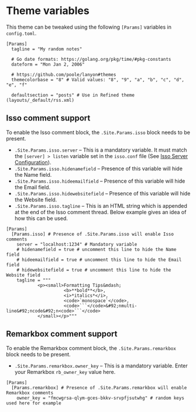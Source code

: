 * Theme variables
:PROPERTIES:
:CUSTOM_ID: theme-variables
:END:
This theme can be tweaked using the following =[Params]= variables in
=config.toml=.

#+BEGIN_EXAMPLE
[Params]
  tagline = "My random notes"

  # Go date formats: https://golang.org/pkg/time/#pkg-constants
  dateform = "Mon Jan 2, 2006"

  # https://github.com/poole/lanyon#themes
  themecolorbase = "8" # Valid values: "8", "9", "a", "b", "c", "d", "e", "f"

  defaultsection = "posts" # Use in Refined theme (layouts/_default/rss.xml)
#+END_EXAMPLE
** Isso comment support
:PROPERTIES:
:CUSTOM_ID: isso-comment-support
:END:
To enable the Isso comment block, the =.Site.Params.isso= block needs to be
present.
- =.Site.Params.isso.server= -- This is a mandatory variable. It must match the
  =[server] > listen= variable set in the =isso.conf= file (See [[https://posativ.org/isso/docs/configuration/server/][Isso Server
  Configuration]]).
- =.Site.Params.isso.hidenamefield= -- Presence of this variable will hide the
  Name field.
- =.Site.Params.isso.hideemailfield= -- Presence of this variable will hide the
  Email field.
- =.Site.Params.isso.hidewebsitefield= -- Presence of this variable will hide the
  Website field.
- =.Site.Params.isso.tagline= -- This is an HTML string which is appended at the
  end of the Isso comment thread. Below example gives an idea of how this can be
  used.
#+BEGIN_EXAMPLE
[Params]
  [Params.isso] # Presence of .Site.Params.isso will enable Isso comments
    server = "localhost:1234" # Mandatory variable
    # hidenamefield = true # uncomment this line to hide the Name field
    # hideemailfield = true # uncomment this line to hide the Email field
    # hidewebsitefield = true # uncomment this line to hide the Website field
    tagline = """
            <p><small>Formatting Tips&mdash;
                      <b>**bold**</b>,
                      <i>*italics*</i>,
                      <code>`monospace`</code>,
                      <code>```</code>&#92;nmulti-line&#92;ncode&#92;n<code>```</code>
            </small></p>"""
#+END_EXAMPLE
** Remarkbox comment support
:PROPERTIES:
:CUSTOM_ID: remarkbox-comment-support
:END:
To enable the Remarkbox comment block, the =.Site.Params.remarkbox= block needs
to be present.

- =.Site.Params.remarkbox.owner_key= -- This is a mandatory variable. Enter your
  Remarkbox =rb_owner_key= value here.
#+BEGIN_EXAMPLE
[Params]
  [Params.remarkbox] # Presence of .Site.Params.remarkbox will enable Remarkbox comments
    owner_key = "fmcwgrsa-qlym-gces-bkkv-srvpfjsutwhg" # random keys used here for example
#+END_EXAMPLE

